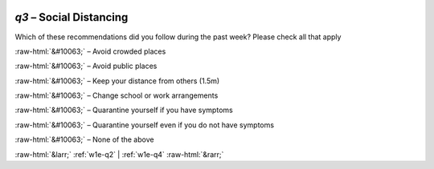 .. _w1e-q3:

 
 .. role:: raw-html(raw) 
        :format: html 

`q3` – Social Distancing
====================

Which of these recommendations did you follow during the past week? Please check all that apply

:raw-html:`&#10063;` – Avoid crowded places

:raw-html:`&#10063;` – Avoid public places

:raw-html:`&#10063;` – Keep your distance from others (1.5m)

:raw-html:`&#10063;` – Change school or work arrangements

:raw-html:`&#10063;` – Quarantine yourself if you have symptoms

:raw-html:`&#10063;` – Quarantine yourself even if you do not have symptoms

:raw-html:`&#10063;` – None of the above


.. image:: ../_screenshots/w1-q3.png


:raw-html:`&larr;` :ref:`w1e-q2` | :ref:`w1e-q4` :raw-html:`&rarr;`
